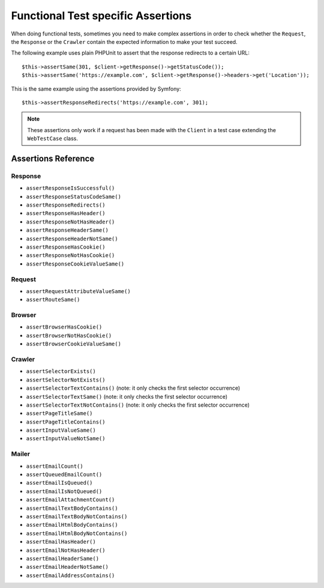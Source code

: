 .. index::
   single: Tests; Assertions

Functional Test specific Assertions
===================================

.. versionadded:: 4.3

    The shortcut methods for assertions using ``WebTestCase`` were introduced
    in Symfony 4.3.

When doing functional tests, sometimes you need to make complex assertions in
order to check whether the ``Request``, the ``Response`` or the ``Crawler``
contain the expected information to make your test succeed.

The following example uses plain PHPUnit to assert that the response redirects
to a certain URL::

    $this->assertSame(301, $client->getResponse()->getStatusCode());
    $this->assertSame('https://example.com', $client->getResponse()->headers->get('Location'));

This is the same example using the assertions provided by Symfony::

    $this->assertResponseRedirects('https://example.com', 301);

.. note::

    These assertions only work if a request has been made with the ``Client``
    in a test case extending the ``WebTestCase`` class.

Assertions Reference
---------------------

.. versionadded:: 4.4

    Starting from Symfony 4.4, when using `symfony/panther`_ for end-to-end
    testing, you can use all the following assertions except the ones related to
    the :doc:`Crawler </components/dom_crawler>`.

Response
~~~~~~~~

- ``assertResponseIsSuccessful()``
- ``assertResponseStatusCodeSame()``
- ``assertResponseRedirects()``
- ``assertResponseHasHeader()``
- ``assertResponseNotHasHeader()``
- ``assertResponseHeaderSame()``
- ``assertResponseHeaderNotSame()``
- ``assertResponseHasCookie()``
- ``assertResponseNotHasCookie()``
- ``assertResponseCookieValueSame()``

Request
~~~~~~~

- ``assertRequestAttributeValueSame()``
- ``assertRouteSame()``

Browser
~~~~~~~

- ``assertBrowserHasCookie()``
- ``assertBrowserNotHasCookie()``
- ``assertBrowserCookieValueSame()``

Crawler
~~~~~~~

- ``assertSelectorExists()``
- ``assertSelectorNotExists()``
- ``assertSelectorTextContains()`` (note: it only checks the first selector occurrence)
- ``assertSelectorTextSame()`` (note: it only checks the first selector occurrence)
- ``assertSelectorTextNotContains()`` (note: it only checks the first selector occurrence)
- ``assertPageTitleSame()``
- ``assertPageTitleContains()``
- ``assertInputValueSame()``
- ``assertInputValueNotSame()``

Mailer
~~~~~~

- ``assertEmailCount()``
- ``assertQueuedEmailCount()``
- ``assertEmailIsQueued()``
- ``assertEmailIsNotQueued()``
- ``assertEmailAttachmentCount()``
- ``assertEmailTextBodyContains()``
- ``assertEmailTextBodyNotContains()``
- ``assertEmailHtmlBodyContains()``
- ``assertEmailHtmlBodyNotContains()``
- ``assertEmailHasHeader()``
- ``assertEmailNotHasHeader()``
- ``assertEmailHeaderSame()``
- ``assertEmailHeaderNotSame()``
- ``assertEmailAddressContains()``

.. versionadded:: 4.4

    The mailer assert methods were introduced in Symfony 4.4.

.. _`symfony/panther`: https://github.com/symfony/panther
